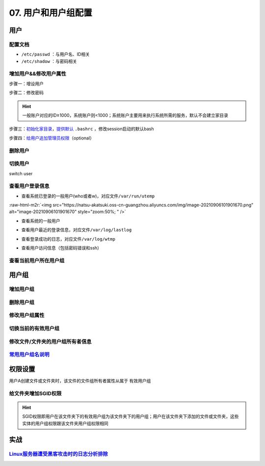 .. role:: raw-html-m2r(raw)
   :format: html


07. 用户和用户组配置
====================

用户
----

配置文档
^^^^^^^^


* ``/etc/passwd`` ：与用户名、ID相关
* ``/etc/shadow`` ：与密码相关

增加用户&&修改用户属性
^^^^^^^^^^^^^^^^^^^^^^

步骤一：增设用户

.. prompt:: bash $,# auto

   # 增设用户
   $ useradd -m <user_name> -G <group_name>
   # m：建立家目录
   # G：将用户添加到某用户组

步骤二：修改密码

.. prompt:: bash $,# auto

   $ sudo passwd <user_name>

.. hint:: 一般账户对应的ID≥1000，系统账户则<1000；系统账户主要用来执行系统所需的服务，默认不会建立家目录


步骤三：\ `初始化家目录 <https://askubuntu.com/questions/152707/how-to-make-user-home-folder-after-account-creation>`_\ ，\ `提供默认 <https://askubuntu.com/questions/404424/how-do-i-restore-bashrc-to-its-default>`_ ``.bashrc`` ，修改session启动的默认bash

.. prompt:: bash $,# auto

   $ sudo mkhomedir_helper <username>
   $ sudo cp /etc/skel/.bashrc /home/<user_name>
   $ sudo usermod -s /bin/bash <user_name>

步骤四：\ `给用户追加管理员权限 <https://www.tecmint.com/create-a-sudo-user-on-ubuntu/>`_\ （optional）

.. prompt:: bash $,# auto

   $ sudo usermod -aG sudo <user_name>

删除用户
^^^^^^^^

.. prompt:: bash $,# auto

   $ userdel -r <user_name>
   # r: 同时删除家目录

切换用户
^^^^^^^^

switch user

.. prompt:: bash $,# auto

   # 如果是切换到管理员用户时，可以使用sudo su或者su -
   $ su <user_name>

查看用户登录信息
^^^^^^^^^^^^^^^^


* 查看系统已登录的一般用户(who或者w)，对应文件\ ``/var/run/utemp``

.. prompt:: bash $,# auto

   $ who
   # w会显示更详细的信息，包括cpu占用率，占用session所对应的执行程序
   $ w

:raw-html-m2r:`<img src="https://natsu-akatsuki.oss-cn-guangzhou.aliyuncs.com/img/image-20210906101901670.png" alt="image-20210906101901670" style="zoom:50%; " />`


* 查看系统的一般用户

.. prompt:: bash $,# auto

   $ cat /etc/passwd | awk 'BEGIN {FS=":"} $3>=1000 {print $1 "\t" $3}'


* 查看用户最近的登录信息，对应文件\ ``/var/log/lastlog``

.. prompt:: bash $,# auto

   $ lastlog


* 查看登录成功的日志，对应文件\ ``/var/log/wtmp``

.. prompt:: bash $,# auto

   $ last


* 查看用户访问信息（包括密码错误和ssh）

.. prompt:: bash $,# auto

   $ sudo tail -n 100 /var/log/auth.log

查看当前用户所在用户组
^^^^^^^^^^^^^^^^^^^^^^

.. prompt:: bash $,# auto

   # 第一字段为有效用户组
   $ groups

用户组
------

增加用户组
^^^^^^^^^^

.. prompt:: bash $,# auto

   $ groupadd <group_name>

删除用户组
^^^^^^^^^^

.. prompt:: bash $,# auto

   $ groupdef <group_name>

修改用户组属性
^^^^^^^^^^^^^^

.. prompt:: bash $,# auto

   $ groudmod -n [dst_group_name] [src_group_name] -g [dst_id] [src_id]
   # -n：修改用户组名
   # -g：修改用户组id

切换当前的有效用户组
^^^^^^^^^^^^^^^^^^^^

.. prompt:: bash $,# auto

   $ newgrp

修改文件/文件夹的用户组所有者信息
^^^^^^^^^^^^^^^^^^^^^^^^^^^^^^^^^

.. prompt:: bash $,# auto

   $ chgrp -R <group_name> <directory/file>
   # -R 递归

`常用用户组名说明 <https://wiki.debian.org/SystemGroups>`_
^^^^^^^^^^^^^^^^^^^^^^^^^^^^^^^^^^^^^^^^^^^^^^^^^^^^^^^^^^^^^^

权限设置
--------

用户A创建文件或文件夹时，该文件的文件组所有者属性从属于 ``有效用户组``

给文件夹增加SGID权限
^^^^^^^^^^^^^^^^^^^^

.. prompt:: bash $,# auto

   $ chmod g+s <directory>

.. hint:: SGID权限即用户在该文件夹下的有效用户组为该文件夹下的用户组；用户在该文件夹下添加的文件或文件夹，这些实体的用户组权限跟该文件夹用户组权限相同


实战
----

`Linux服务器遭受黑客攻击时的日志分析排除 <https://blog.csdn.net/wxh0000mm/article/details/102948268>`_
^^^^^^^^^^^^^^^^^^^^^^^^^^^^^^^^^^^^^^^^^^^^^^^^^^^^^^^^^^^^^^^^^^^^^^^^^^^^^^^^^^^^^^^^^^^^^^^^^^^^^^^^^^
